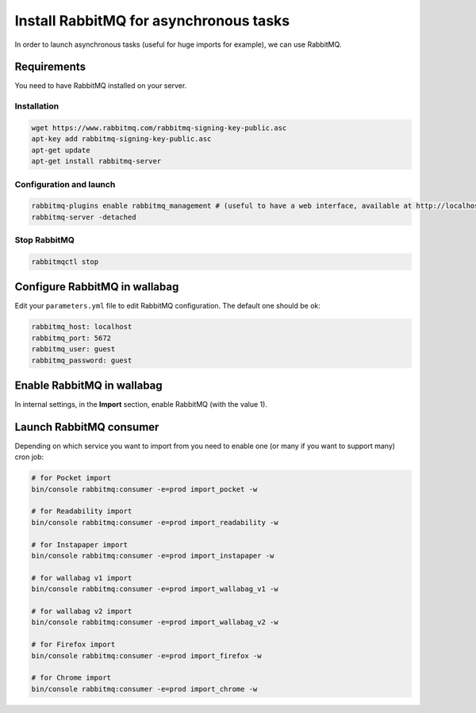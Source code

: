 Install RabbitMQ for asynchronous tasks
=======================================

In order to launch asynchronous tasks (useful for huge imports for example), we can use RabbitMQ.

Requirements
------------

You need to have RabbitMQ installed on your server.

Installation
~~~~~~~~~~~~

.. code:: bash

  wget https://www.rabbitmq.com/rabbitmq-signing-key-public.asc
  apt-key add rabbitmq-signing-key-public.asc
  apt-get update
  apt-get install rabbitmq-server

Configuration and launch
~~~~~~~~~~~~~~~~~~~~~~~~

.. code:: bash

  rabbitmq-plugins enable rabbitmq_management # (useful to have a web interface, available at http://localhost:15672/ (guest/guest)
  rabbitmq-server -detached

Stop RabbitMQ
~~~~~~~~~~~~~

.. code:: bash

  rabbitmqctl stop


Configure RabbitMQ in wallabag
------------------------------

Edit your ``parameters.yml`` file to edit RabbitMQ configuration. The default one should be ok:

.. code:: yaml

    rabbitmq_host: localhost
    rabbitmq_port: 5672
    rabbitmq_user: guest
    rabbitmq_password: guest

Enable RabbitMQ in wallabag
---------------------------

In internal settings, in the **Import** section, enable RabbitMQ (with the value 1).

Launch RabbitMQ consumer
------------------------

Depending on which service you want to import from you need to enable one (or many if you want to support many) cron job:

.. code:: bash

  # for Pocket import
  bin/console rabbitmq:consumer -e=prod import_pocket -w

  # for Readability import
  bin/console rabbitmq:consumer -e=prod import_readability -w

  # for Instapaper import
  bin/console rabbitmq:consumer -e=prod import_instapaper -w

  # for wallabag v1 import
  bin/console rabbitmq:consumer -e=prod import_wallabag_v1 -w

  # for wallabag v2 import
  bin/console rabbitmq:consumer -e=prod import_wallabag_v2 -w

  # for Firefox import
  bin/console rabbitmq:consumer -e=prod import_firefox -w

  # for Chrome import
  bin/console rabbitmq:consumer -e=prod import_chrome -w
